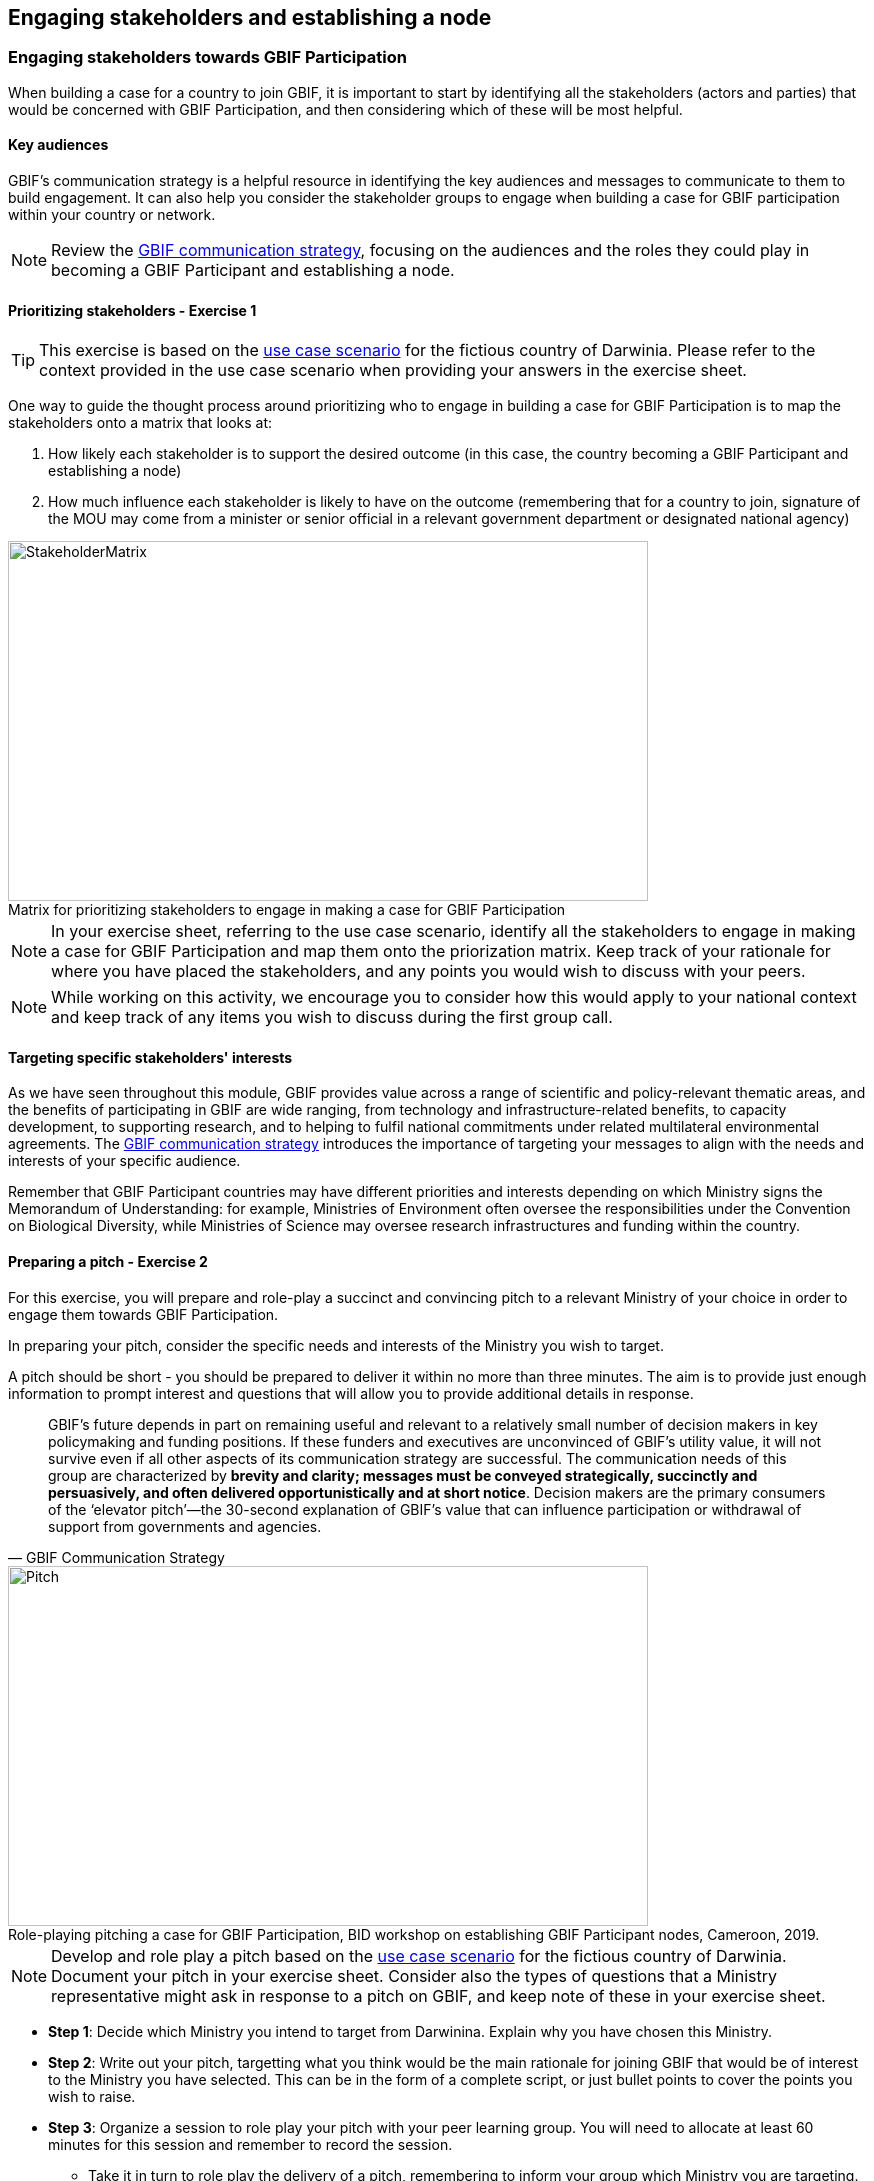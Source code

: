 [multipage-level=2]
== Engaging stakeholders and establishing a node

=== Engaging stakeholders towards GBIF Participation

When building a case for a country to join GBIF, it is important to start by identifying all the stakeholders (actors and parties) that would be concerned with GBIF Participation, and then considering which of these will be most helpful. 

==== Key audiences

GBIF’s communication strategy is a helpful resource in identifying the key audiences and messages to communicate to them to build engagement. 
It can also help you consider the stakeholder groups to engage when building a case for GBIF participation within your country or network. 

[NOTE.documentation]
Review the https://docs.gbif.org/gbif-communications-strategy/1.0/en/[GBIF communication strategy^], focusing on the audiences and the roles they could play in becoming a GBIF Participant and establishing a node.

==== Prioritizing stakeholders - Exercise 1

TIP: This exercise is based on the <<use-case,use case scenario>> for the fictious country of Darwinia.  
Please refer to the context provided in the use case scenario when providing your answers in the exercise sheet. 

One way to guide the thought process around prioritizing who to engage in building a case for GBIF Participation is to map the stakeholders onto a matrix that looks at:

. How likely each stakeholder is to support the desired outcome (in this case, the country becoming a GBIF Participant and establishing a node)
. How much influence each stakeholder is likely to have on the outcome (remembering that for a country to join, signature of the MOU may come from a minister or senior official in a relevant government department or designated national agency)

:figure-caption!:
.Matrix for prioritizing stakeholders to engage in making a case for GBIF Participation
image::img/web/StakeholderMatrix.PNG[align=center,width=640,height=360]

[NOTE.activity]
In your exercise sheet, referring to the use case scenario, identify all the stakeholders to engage in making a case for GBIF Participation and map them onto the priorization matrix. Keep track of your rationale for where you have placed the stakeholders, and any points you would wish to discuss with your peers. 

[NOTE.forum]
While working on this activity, we encourage you to consider how this would apply to your national context and keep track of any items you wish to discuss during the first group call.

==== Targeting specific stakeholders' interests 

As we have seen throughout this module, GBIF provides value across a range of scientific and policy-relevant thematic areas, and the benefits of participating in GBIF are wide ranging, from technology and infrastructure-related benefits, to capacity development, to supporting research, and to helping to fulfil national commitments under related multilateral environmental agreements. 
The https://docs.gbif.org/gbif-communications-strategy/1.0/en/[GBIF communication strategy^] introduces the importance of targeting your messages to align with the needs and interests of your specific audience.

Remember that GBIF Participant countries may have different priorities and interests depending on which Ministry signs the Memorandum of Understanding: for example, Ministries of Environment often oversee the responsibilities under the Convention on Biological Diversity, while Ministries of Science may oversee research infrastructures and funding within the country.

==== Preparing a pitch - Exercise 2

For this exercise, you will prepare and role-play a succinct and convincing pitch to a relevant Ministry of your choice in order to engage them towards GBIF Participation. 

In preparing your pitch, consider the specific needs and interests of the Ministry you wish to target. 

A pitch should be short - you should be prepared to deliver it within no more than three minutes.
The aim is to provide just enough information to prompt interest and questions that will allow you to provide additional details in response.

[quote, GBIF Communication Strategy] 
GBIF’s future depends in part on remaining useful and relevant to a relatively small number of decision makers in key policymaking and funding positions. 
If these funders and executives are unconvinced of GBIF’s utility value, it will not survive even if all other aspects of its communication strategy are successful.
The communication needs of this group are characterized by *brevity and clarity; messages must be conveyed strategically, succinctly and persuasively, and often delivered opportunistically and at short notice*. Decision makers are the primary consumers of the ‘elevator pitch’—the 30-second explanation of GBIF’s value that can influence participation or withdrawal of support from governments and agencies.

:figure-caption!:
.Role-playing pitching a case for GBIF Participation, BID workshop on establishing GBIF Participant nodes, Cameroon, 2019.
image::img/web/Pitch.jpg[align=center,width=640,height=360]

[NOTE.activity]
Develop and role play a pitch based on the <<use-case,use case scenario>> for the fictious country of Darwinia. 
Document your pitch in your exercise sheet.
Consider also the types of questions that a Ministry representative might ask in response to a pitch on GBIF, and keep note of these in your exercise sheet.

* *Step 1*: Decide which Ministry you intend to target from Darwinina. Explain why you have chosen this Ministry.

* *Step 2*: Write out your pitch, targetting what you think would be the main rationale for joining GBIF that would be of interest to the Ministry you have selected. This can be in the form of a complete script, or just bullet points to cover the points you wish to raise.

* *Step 3*: Organize a session to role play your pitch with your peer learning group.  You will need to allocate at least 60 minutes for this session and remember to record the session.

** Take it in turn to role play the delivery of a pitch, remembering to inform your group which Ministry you are targeting.
** The other group members can ask questions, taking on the role of Ministry representatives.
** Once you have all completed the exercise, take some time to provide each other with feedback. Consider what went well, and what could be done to make it even better next time. 

* *Step 4*: Upload your group's recording into the shared folder.


TIP: Make sure to have fun with this activity - and remember that practice will really help!

:figure-caption!:
.Pitching a case for GBIF Participation during BID workshop on establishing GBIF Participant nodes, Trinidad, 2019.
image::img/web/Pitch2.jpg[align=center,width=640,height=360]

=== Participatory approach to establishing nodes

Establishing a node is one of the commitments that Participants make when joining GBIF.  
We recommend that Participants start planning for their node as early as possible in the process of joining GBIF. 

Nodes play an essential role in helping to coordinate activities relating to GBIF within the country or organization’s scope and in linking these to the global network. 
Having an effective node is essential to ensuring that the Participant benefits fully from their membership in GBIF. 

[NOTE.documentation]
Read the sections on https://docs.gbif.org/effective-nodes-guidance/1.0/en/#what-do-nodes-need[what nodes need to be effective^] and on https://docs.gbif.org/effective-nodes-guidance/1.0/en/#establishing-process[the recommeneded process for establishing a Participant node^] in the nodes guidance document.

:figure-caption!:
.Participatory approach to establishing a node
image::img/web/ParticipatoryApproach.png[align=center,width=796,height=534]

GBIF recommends taking a participatory approach to establishing a node, in order to build collaboration among the key stakeholders and establish a clear mandate for the node from the start.
The decision on where to situate a node within the landscape of stakeholder institutions will impact the node's focus and priorities. 
The potential advantages and disadvantages of the typical hosting institutions are discussed in the nodes guidance document. 

In an ideal scenario, nodes will have access to a strong team and appropriate budget to enable them to carry out all the https://docs.gbif.org/effective-nodes-guidance/1.0/en/#node-services[services that nodes provide^] that we looked at in an earlier section.
Often, however, nodes start with a small team and limited resources.
In order to be most effective, nodes should consider which roles are essential for them to carry out, and which can be delegated to other stakeholders in the network they will be establishing. 
A good way to formalize these collaborations and shared roles is to establish *governance structures*, such as a board or steering committee, as well as advisory committees, such as a scientific advisory committee.

[NOTE.documentation]
Read a https://www.gbif.org/article/4ZQrCFLXzaLD9Ph5Tp97kZ/establishing-a-national-biodiversity-information-facility-in-chile[guiding example^] from the node in Chile, in which they discuss the establishment of their node through a process involving needs assessment and community consultation.

==== Scoping a node - Exercise 3

In this final exercise, we will return to the context set out in the <<use-case,use case scenario>> for the fictious country of Darwinia to scope out a recommendation for the establishment of a node. 

TIP: There are multiple valid ways to approach this exercise - we are not expecting a single 'right' solution here. Focus on explaining the node model that you choose and why you think it would be a good model for Darwinia. When providing your rationale, you can refer to details provided in the use case and you should feel free to imagine other details to strengthen your explanations.

[NOTE.activity]
In your exercise sheet, referring to the use case scenario, develop a recommendation for the establishment of a new Participant node in Darwinia. 

* *Step 1*: Imagine that you have been appointed to oversee a national stakeholder workshop to develop a recommendation for the establishment of a node in Darwinia. During this meeting, you discuss the priorites for the new node. Imagine and write down three priority areas for the new node in your exercise sheet. 

* *Step 2*: Consider which institution from Darwinia you would recommend to be the host for the node. Identify three pros and cons of this host institution compared to other potential node host institutions. Relate this decision back to the priorities you imagined in step 1.

* *Step 3*: Describe a governance structure for this new node, including a board and advisory committee(s):
** Which institutions would participate in the governance?
** How will the governance structure provide guidance and oversight of the work of the node?
** What benefits would this governance model bring to the Node?

* *Step 4*: Describe a staffing model for the new node.
** Which tasks would each staff member be responsible for?
** If you can only have two staff members, which roles would you prioritize?

* *Step 5*: Send this to your peers for review. When reviewing, compare the answers to your own and provide feedback on any missing perspectives.


[NOTE.forum]
While working on this activity, we encourage you to consider how this would apply to your national context and keep track of any items you wish to discuss during the first group call.

